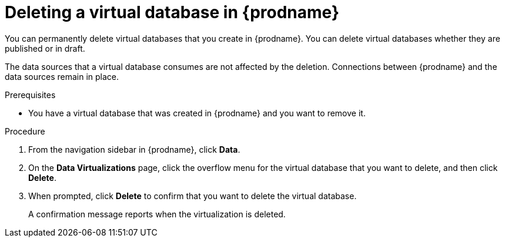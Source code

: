 //Assembly: assembly-connecting-to-virtual-databases.adoc

[id="deleting-a-vdbs_{context}"]
= Deleting a virtual database in {prodname}

You can permanently delete virtual databases that you create in {prodname}. You can
delete virtual databases whether they are published or in draft. 

The data sources that a virtual database consumes are not affected by the deletion. Connections 
between {prodname} and the data sources remain in place.    

.Prerequisites

* You have a virtual database that was created in {prodname} and you want to remove it. 

.Procedure

. From the navigation sidebar in {prodname}, click *Data*.
. On the *Data Virtualizations* page, click the overflow menu for 
the virtual database that you want to delete, and then click *Delete*.
. When prompted, click *Delete* to confirm that you want to delete the virtual database.
+
A confirmation message reports when the virtualization is deleted.
